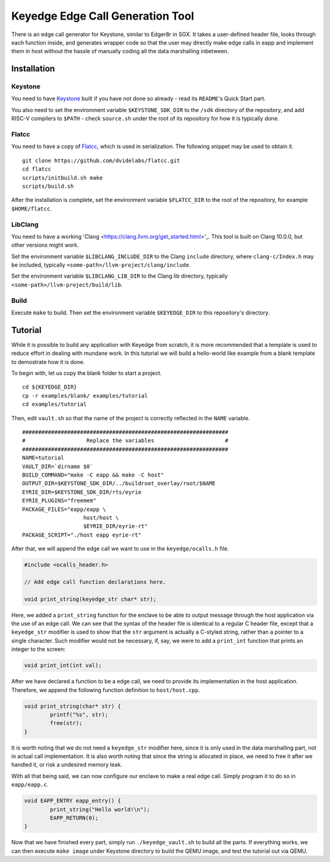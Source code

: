 Keyedge Edge Call Generation Tool
=================================

There is an edge call generator for Keystone, similar to Edger8r in
SGX. It takes a user-defined header file, looks through each function
inside, and generates wrapper code so that the user may directly make
edge calls in eapp and implement them in host without the hassle of
manually coding all the data marshalling inbetween.

Installation
------------

Keystone
^^^^^^^^

You need to have
`Keystone <https://github.com/keystone-enclave/keystone>`_ built if
you have not done so already - read its ``README``'s Quick Start
part.

You also need to set the environment variable ``$KEYSTONE_SDK_DIR``
to the ``/sdk`` directory of the repository, and add RISC-V compilers
to ``$PATH`` - check ``source.sh`` under the root of its repository
for how it is typically done.

Flatcc
^^^^^^

You need to have a copy of
`Flatcc <https://github.com/dvidelabs/flatcc>`_, which is used in
serialization. The following snippet may be used to obtain it.

::

	git clone https://github.com/dvidelabs/flatcc.git
	cd flatcc
	scripts/initbuild.sh make
	scripts/build.sh

After the installation is complete, set the environment variable
``$FLATCC_DIR`` to the root of the repository, for example
``$HOME/flatcc``.

LibClang
^^^^^^^^

You need to have a working
'Clang <https://clang.llvm.org/get_started.html>'_. This tool is
built on Clang 10.0.0, but other versions might work.

Set the environment variable ``$LIBCLANG_INCLUDE_DIR`` to the Clang
``include`` directory, where ``clang-c/Index.h`` may be included,
typically ``<some-path>/llvm-project/clang/include``.

Set the environment variable ``$LIBCLANG_LIB_DIR`` to the Clang lib
directory, typically ``<some-path>/llvm-project/build/lib``.

Build
^^^^^

Execute ``make`` to build. Then set the environment variable
``$KEYEDGE_DIR`` to this repository's directory.

Tutorial
--------

While it is possible to build any application with Keyedge from
scratch, it is more recommended that a template is used to reduce
effort in dealing with mundane work. In this tutorial we will build
a hello-world like example from a blank template to demostrate how it
is done.

To begin with, let us copy the blank folder to start a project.

::

	cd ${KEYEDGE_DIR}
	cp -r examples/blank/ examples/tutorial
	cd examples/tutorial

Then, edit ``vault.sh`` so that the name of the project is correctly
reflected in the ``NAME`` variable.

::

	################################################################
	#                   Replace the variables                      #
	################################################################
	NAME=tutorial
	VAULT_DIR=`dirname $0`
	BUILD_COMMAND="make -C eapp && make -C host"
	OUTPUT_DIR=$KEYSTONE_SDK_DIR/../buildroot_overlay/root/$NAME
	EYRIE_DIR=$KEYSTONE_SDK_DIR/rts/eyrie
	EYRIE_PLUGINS="freemem"
	PACKAGE_FILES="eapp/eapp \
		           host/host \
		           $EYRIE_DIR/eyrie-rt"
	PACKAGE_SCRIPT="./host eapp eyrie-rt"
	
After that, we will append the edge call we want to use in the
``keyedge/ocalls.h`` file.

.. code-block:: cpp

	#include <ocalls_header.h>

	// Add edge call function declarations here.

	void print_string(keyedge_str char* str);

Here, we added a ``print_string`` function for the enclave to be able
to output message through the host application via the use of an edge
call. We can see that the syntax of the header file is identical to a
regular C header file, except that a ``keyedge_str`` modifier is used
to show that the ``str`` argument is actually a C-styled string,
rather than a pointer to a single character. Such modifier would not
be necessary, if, say, we were to add a ``print_int`` function that
prints an integer to the screen:

.. code-block:: cpp

	void print_int(int val);

After we have declared a function to be a edge call, we need to
provide its implementation in the host application. Therefore,
we append the following function definition to ``host/host.cpp``.

.. code-block:: cpp

	void print_string(char* str) {
		printf("%s", str);
		free(str);
	}
	
It is worth noting that we do not need a ``keyedge_str`` modifier
here, since it is only used in the data marshalling part, not in
actual call implementation. It is also worth noting that since the
string is allocated in place, we need to free it after we handled
it, or risk a undesired memory leak.

With all that being said, we can now configure our enclave to make a
real edge call. Simply program it to do so in ``eapp/eapp.c``.

.. code-block:: cpp

	void EAPP_ENTRY eapp_entry() {
		print_string("Hello world!\n");
		EAPP_RETURN(0);
	}

Now that we have finished every part, simply run
``./keyedge_vault.sh`` to build all the parts. If everything works,
we can then execute ``make image`` under Keystone directory to build
the QEMU image, and test the tutorial out via QEMU.


